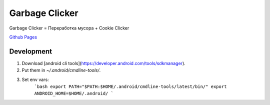 Garbage Clicker
===============

|build|

Garbage Clicker = Переработка мусора + Cookie Clicker

`Github Pages`_ 

.. _`Github Pages`: https://grihabor.github.io/garbage-clicker

.. |build| image:: https://travis-ci.org/grihabor/garbage-clicker.svg?branch=master
    :target: https://travis-ci.org/grihabor/garbage-clicker

.. |docker-image| image:: https://img.shields.io/docker/pulls/grihabor/garbage.clicker.svg
    :target: https://hub.docker.com/r/grihabor/garbage.clicker
    
Development
-----------

1. Download [android cli tools](https://developer.android.com/tools/sdkmanager).
2. Put them in `~/.android/cmdline-tools/`.
3. Set env vars:
    ```bash
    export PATH="$PATH:$HOME/.android/cmdline-tools/latest/bin/"
    export ANDROID_HOME=$HOME/.android/
    ```

